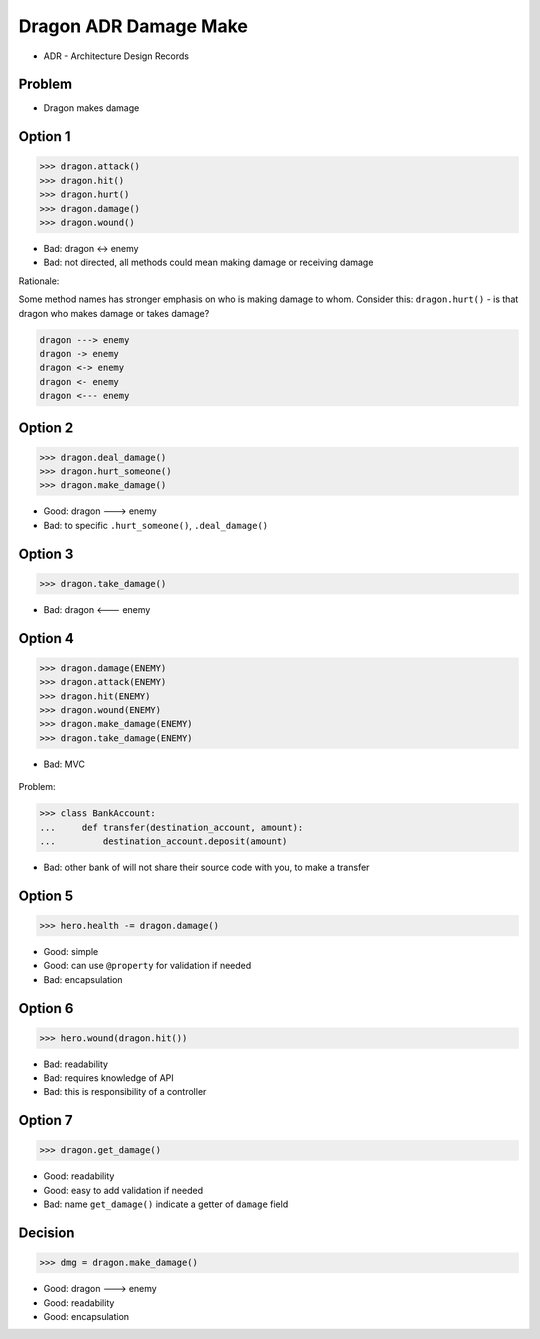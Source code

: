.. testsetup::

    # doctest: +SKIP_FILE


Dragon ADR Damage Make
======================
* ADR - Architecture Design Records


Problem
-------
* Dragon makes damage


Option 1
--------
>>> dragon.attack()
>>> dragon.hit()
>>> dragon.hurt()
>>> dragon.damage()
>>> dragon.wound()

* Bad: dragon <-> enemy
* Bad: not directed, all methods could mean making damage or receiving damage

Rationale:

Some method names has stronger emphasis on who is making damage to whom.
Consider this: ``dragon.hurt()`` - is that dragon who makes damage or takes
damage?

.. code-block:: text

    dragon ---> enemy
    dragon -> enemy
    dragon <-> enemy
    dragon <- enemy
    dragon <--- enemy


Option 2
--------
>>> dragon.deal_damage()
>>> dragon.hurt_someone()
>>> dragon.make_damage()

* Good: dragon ---> enemy
* Bad: to specific ``.hurt_someone()``, ``.deal_damage()``


Option 3
--------
>>> dragon.take_damage()

* Bad: dragon <--- enemy


Option 4
--------
>>> dragon.damage(ENEMY)
>>> dragon.attack(ENEMY)
>>> dragon.hit(ENEMY)
>>> dragon.wound(ENEMY)
>>> dragon.make_damage(ENEMY)
>>> dragon.take_damage(ENEMY)

* Bad: MVC

.. figure:: img/dragon-firkraag-01.jpg
.. figure:: img/oop-architecture-mvc.png
.. figure:: img/oop-architecture-mvc-example.png

Problem:

>>> class BankAccount:
...     def transfer(destination_account, amount):
...         destination_account.deposit(amount)

* Bad: other bank of will not share their source code with you, to make a transfer


Option 5
--------
>>> hero.health -= dragon.damage()

* Good: simple
* Good: can use ``@property`` for validation if needed
* Bad: encapsulation


Option 6
--------
>>> hero.wound(dragon.hit())

* Bad: readability
* Bad: requires knowledge of API
* Bad: this is responsibility of a controller


Option 7
--------
>>> dragon.get_damage()

* Good: readability
* Good: easy to add validation if needed
* Bad: name ``get_damage()`` indicate a getter of ``damage`` field


Decision
--------
>>> dmg = dragon.make_damage()

* Good: dragon ---> enemy
* Good: readability
* Good: encapsulation
